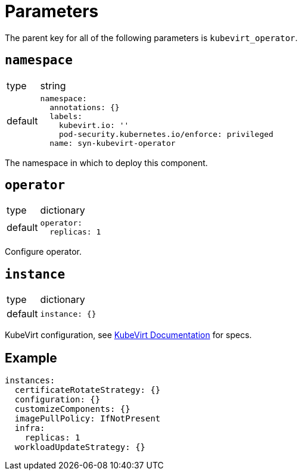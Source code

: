 = Parameters

The parent key for all of the following parameters is `kubevirt_operator`.

== `namespace`

[horizontal]
type:: string
default::
+
[source,yaml]
----
namespace:
  annotations: {}
  labels:
    kubevirt.io: ''
    pod-security.kubernetes.io/enforce: privileged
  name: syn-kubevirt-operator
----

The namespace in which to deploy this component.


== `operator`

[horizontal]
type:: dictionary
default::
+
[source,yaml]
----
operator:
  replicas: 1
----

Configure operator.


== `instance`

[horizontal]
type:: dictionary
default::
+
[source,yaml]
----
instance: {}
----

KubeVirt configuration, see https://kubevirt.io/user-guide/operations/customize_components/[KubeVirt Documentation] for specs.


== Example

[source,yaml]
----
instances:
  certificateRotateStrategy: {}
  configuration: {}
  customizeComponents: {}
  imagePullPolicy: IfNotPresent
  infra:
    replicas: 1
  workloadUpdateStrategy: {}
----

